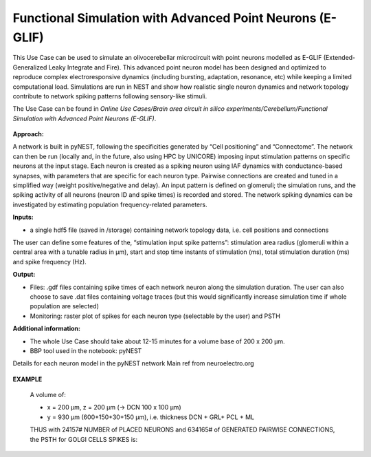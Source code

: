 ##########################################################
Functional Simulation with Advanced Point Neurons (E-GLIF)
##########################################################


This Use Case can be used to simulate an olivocerebellar microcircuit with point
neurons modelled as E-GLIF (Extended-Generalized Leaky Integrate and Fire). This advanced
point neuron model has been designed and optimized to reproduce complex electroresponsive
dynamics (including bursting, adaptation, resonance, etc) while keeping a limited computational load.
Simulations are run in NEST and show how realistic single neuron dynamics and network topology
contribute to network spiking patterns following sensory-like stimuli.

The Use Case can be found in *Online Use Cases/Brain area circuit in silico experiments/Cerebellum/Functional Simulation with Advanced Point Neurons (E-GLIF)*.

     .. image:: images/schema.png
        :width: 373px

     .. image:: images/functional_flow_chart.png
        :width: 1612px

**Approach:**

A network is built in pyNEST, following the specificities generated by
“Cell positioning” and “Connectome”. The network can then be run (locally and,
in the future, also using HPC by UNICORE) imposing input stimulation patterns
on specific neurons at the input stage.
Each neuron is created as a spiking neuron using IAF dynamics with
conductance-based synapses, with parameters that are specific for each neuron type.
Pairwise connections are created and tuned in a simplified way (weight
positive/negative and delay). An input pattern is defined on glomeruli; the
simulation runs, and the spiking activity of all neurons (neuron ID and
spike times) is recorded and stored.
The network spiking dynamics can be investigated by estimating population frequency-related parameters.

**Inputs:**

•	a single hdf5 file (saved in /storage) containing network topology data, i.e. cell positions and connections

The user can define some features of the, “stimulation input spike patterns”:
stimulation area radius (glomeruli within a central area with a tunable radius
in µm), start and stop time instants of stimulation (ms), total stimulation
duration (ms) and spike frequency (Hz).

**Output:**

•	Files: .gdf files containing spike times of each network neuron along the simulation duration. The user can also choose to save .dat files containing voltage traces (but this would significantly increase simulation time if whole population are selected)
•	Monitoring: raster plot of spikes for each neuron type (selectable by the user) and PSTH


**Additional information:**

•	The whole Use Case should take about 12-15 minutes for a volume base of 200 x 200 µm.
•	BBP tool used in the notebook: pyNEST


Details for each neuron model in the pyNEST network
Main ref from neuroelectro.org

     .. image:: images/table.png
        :width: 1005px


**EXAMPLE**

    A volume of:

    •	x = 200 µm, z = 200 µm (→ DCN 100 x 100 µm)
    •	y = 930 µm (600+150+30+150 µm), i.e. thickness DCN + GRL+ PCL + ML

    THUS with 24157# NUMBER of PLACED NEURONS and 634165# of  GENERATED PAIRWISE CONNECTIONS, the PSTH for GOLGI CELLS SPIKES is:

         .. image:: images/output.png
            :width: 700px
